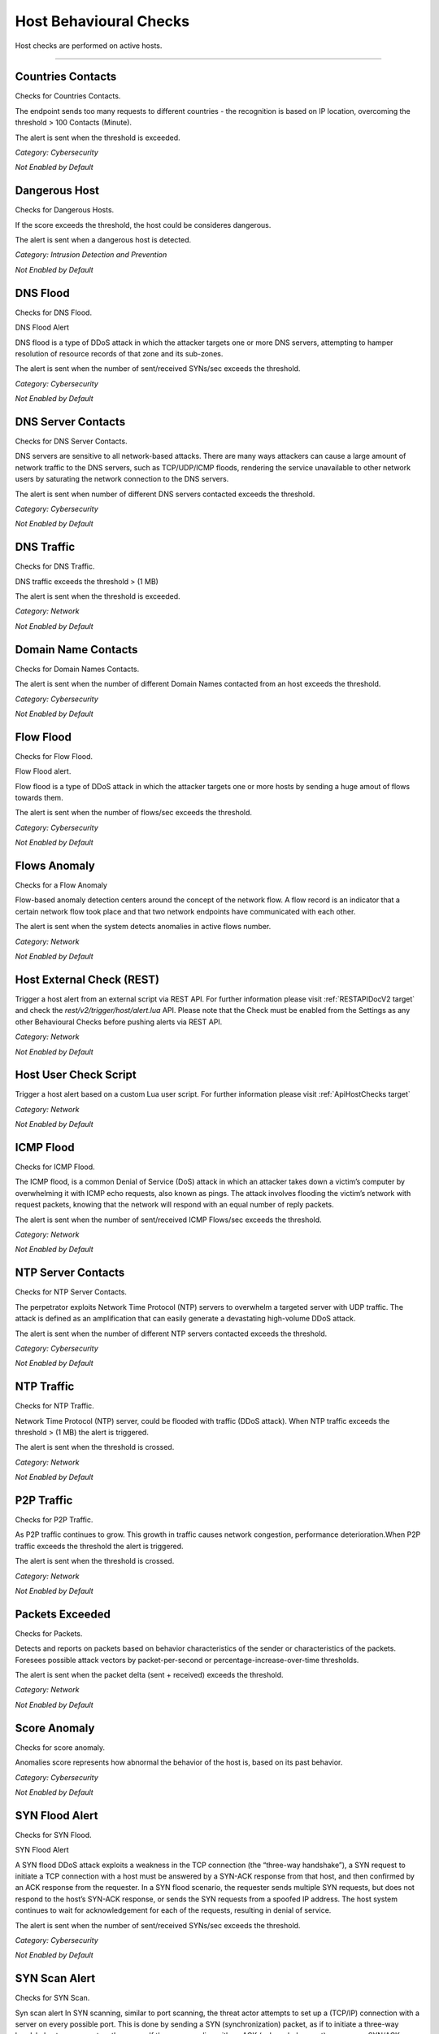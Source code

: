 .. _HostChecks target:

Host Behavioural Checks
#######################

Host checks are performed on active hosts.

____________________


**Countries Contacts**
~~~~~~~~~~~~~~~~~~~~~~
Checks for Countries Contacts.

The endpoint sends too many requests to different countries - the recognition is based on IP location, overcoming the threshold > 100 Contacts (Minute).

The alert is sent when the threshold is exceeded.


*Category: Cybersecurity*

*Not Enabled by Default*


**Dangerous Host**
~~~~~~~~~~~~~~~~~~

Checks for Dangerous Hosts.

If the score exceeds the threshold, the host could be consideres dangerous.

The alert is sent when a dangerous host is detected.


*Category: Intrusion Detection and Prevention*

*Not Enabled by Default*


**DNS Flood**
~~~~~~~~~~~~~

Checks for DNS Flood.

DNS Flood Alert

DNS flood is a type of DDoS attack in which the attacker targets one or more DNS servers, attempting to hamper resolution of resource records of that zone and its sub-zones.

The alert is sent when the number of sent/received SYNs/sec exceeds the threshold.

*Category: Cybersecurity*

*Not Enabled by Default*


**DNS Server Contacts**
~~~~~~~~~~~~~~~~~~~~~~~
Checks for DNS Server Contacts.

DNS servers are sensitive to all network-based attacks. There are many ways attackers can cause a large amount of network traffic to the DNS servers, such as TCP/UDP/ICMP floods, rendering the service unavailable to other network users by saturating the network connection to the DNS servers.

The alert is sent when number of different DNS servers contacted exceeds the threshold.


*Category: Cybersecurity*

*Not Enabled by Default*


**DNS Traffic**
~~~~~~~~~~~~~~~~~~~~~~
Checks for DNS Traffic.

DNS traffic exceeds the threshold >  (1 MB) 

The alert is sent when the threshold is exceeded.

*Category: Network*

*Not Enabled by Default*


**Domain Name Contacts**
~~~~~~~~~~~~~~~~~~~~~~~
Checks for Domain Names Contacts.

The alert is sent when the number of different Domain Names contacted from an host exceeds the threshold.

*Category: Cybersecurity*

*Not Enabled by Default*


**Flow Flood**
~~~~~~~~~~~~~

Checks for Flow Flood.

Flow Flood alert.

Flow flood is a type of DDoS attack in which the attacker targets one or more hosts by sending a huge amout of flows towards them.

The alert is sent when the number of flows/sec exceeds the threshold.

*Category: Cybersecurity*

*Not Enabled by Default*


**Flows Anomaly**
~~~~~~~~~~~~~~~~~

Checks for a Flow Anomaly

Flow-based anomaly detection centers around the concept of the network flow. A flow record is an indicator that a certain network flow took place and that two network endpoints have communicated with each other.

The alert is sent when the system detects anomalies in active flows number.

*Category: Network*

*Not Enabled by Default*


**Host External Check (REST)**
~~~~~~~~~~~~~~~~~~~~~~~~~~~~~~

Trigger a host alert from an external script via REST API. For further information please visit :ref:`RESTAPIDocV2 target` and check the *rest/v2/trigger/host/alert.lua* API.
Please note that the Check must be enabled from the Settings as any other Behavioural Checks before pushing alerts via REST API.

*Category: Network*

*Not Enabled by Default*


**Host User Check Script**
~~~~~~~~~~~~~~~~~~~~~~~~~~

Trigger a host alert based on a custom Lua user script. For further information please visit :ref:`ApiHostChecks target`

*Category: Network*

*Not Enabled by Default*


**ICMP Flood**
~~~~~~~~~~~~~~~~~~~~

Checks for ICMP Flood.

The ICMP flood, is a common Denial of Service (DoS) attack in which an attacker takes down a victim’s computer by overwhelming it with ICMP echo requests, also known as pings.
The attack involves flooding the victim’s network with request packets, knowing that the network will respond with an equal number of reply packets. 


The alert is sent when the number of sent/received ICMP Flows/sec exceeds the threshold.


*Category: Network*

*Not Enabled by Default*


**NTP Server Contacts**
~~~~~~~~~~~~~~~~~~~~~~~

Checks for NTP Server Contacts.

The perpetrator exploits Network Time Protocol (NTP) servers to overwhelm a targeted server with UDP traffic. The attack is defined as an amplification that can easily generate a devastating high-volume DDoS attack.

The alert is sent when the number of different NTP servers contacted exceeds the threshold.

*Category: Cybersecurity*

*Not Enabled by Default*


**NTP Traffic**
~~~~~~~~~~~~~~~~~~~~~
Checks for  NTP Traffic. 

Network Time Protocol (NTP) server, could be flooded with traffic (DDoS attack). When NTP traffic exceeds the threshold 	> (1 MB) the alert is triggered.

The alert is sent when the threshold is crossed.


*Category: Network*

*Not Enabled by Default*


**P2P Traffic**
~~~~~~~~~~~~~~~~~~~~~

Checks for P2P Traffic.


As P2P traffic continues to grow. This growth in traffic causes network congestion, performance deterioration.When P2P traffic exceeds the threshold the alert is triggered.

The alert is sent when the threshold is crossed.

*Category: Network*

*Not Enabled by Default*


**Packets Exceeded**
~~~~~~~~~~~~~~~~~

Checks for Packets.

Detects and reports on packets based on behavior characteristics of the sender or characteristics of the packets. Foresees possible attack vectors by packet-per-second or percentage-increase-over-time thresholds.

The alert is sent when the packet delta (sent + received) exceeds the threshold.

*Category: Network*

*Not Enabled by Default*


**Score Anomaly**
~~~~~~~~~~~~~~~~~

Checks for score anomaly.

Anomalies score represents how abnormal the behavior of the host is, based on its past behavior.

*Category: Cybersecurity*

*Not Enabled by Default*

**SYN Flood Alert**
~~~~~~~~~~~~~~~~~~~

Checks for SYN Flood.

SYN Flood Alert

A SYN flood DDoS attack exploits a weakness in the TCP connection (the “three-way handshake”), a SYN request to initiate a TCP connection with a host must be answered by a SYN-ACK response from that host, and then confirmed by an ACK response from the requester. In a SYN flood scenario, the requester sends multiple SYN requests, but does not respond to the host’s SYN-ACK response, or sends the SYN requests from a spoofed IP address. The host system continues to wait for acknowledgement for each of the requests, resulting in denial of service.

The alert is sent when the number of sent/received SYNs/sec exceeds the threshold.

*Category: Cybersecurity*

*Not Enabled by Default*

**SYN Scan Alert**
~~~~~~~~~~~~~~~~~~

Checks for SYN Scan.

Syn scan alert In SYN scanning, similar to port scanning, the threat actor attempts to set up a (TCP/IP) connection with a server on every possible port. This is done by sending a SYN (synchronization) packet, as if to initiate a three-way handshake, to every port on the server.
If the server replies with an ACK (acknowledgement)response or SYN/ACK (synchronization acknowledged) packet from a particular port, it means that the port is open. Then, the malicious actor sends an RST.

The alert is sent when the number of sent/received SYNs/min exceeds the threshold.

*Category: Network*

*Not Enabled by Default*


**Remote Connection**
~~~~~~~~~~~~~~~~~~~~~

Checks for Remote Connection.

In RDP protocol has been found some critical vulnerabilities. RDP is a complex protocol with many extensions and the potential of finding new critical bugs is still high. 

The alert is sent whenever an host has at least one active flow using a remote access protocol.

*Category: Network*

*Not Enabled by Default*

**Scan Detection Alert**
~~~~~~~~~~~~~~~~~~~~~~~~
Checks for a scan detection.

Host and network scanning cannot go unnoticed because they are usually a symptom of possible exploits and attacks.TCP/UDP flows exceeds the specified standard > 32 Flows (Minute) 

*Category: Cybersecurity*

*Not Enabled by Default*

**Score Threshold Exceeded**
~~~~~~~~~~~~~~~~~~~~~~~~~~~~~

Checks for Score Threshold

Each host has a numerical non-negative value used to store the score value. This value is computed over a 1-minute time frame.When the score of an host exceeds the threshold 	> 5000 Score (Minute) the alert is triggered.

The alert is sent when the threshold is passed.

*Category: Cybersecurity*

*Not Enabled by Default*

